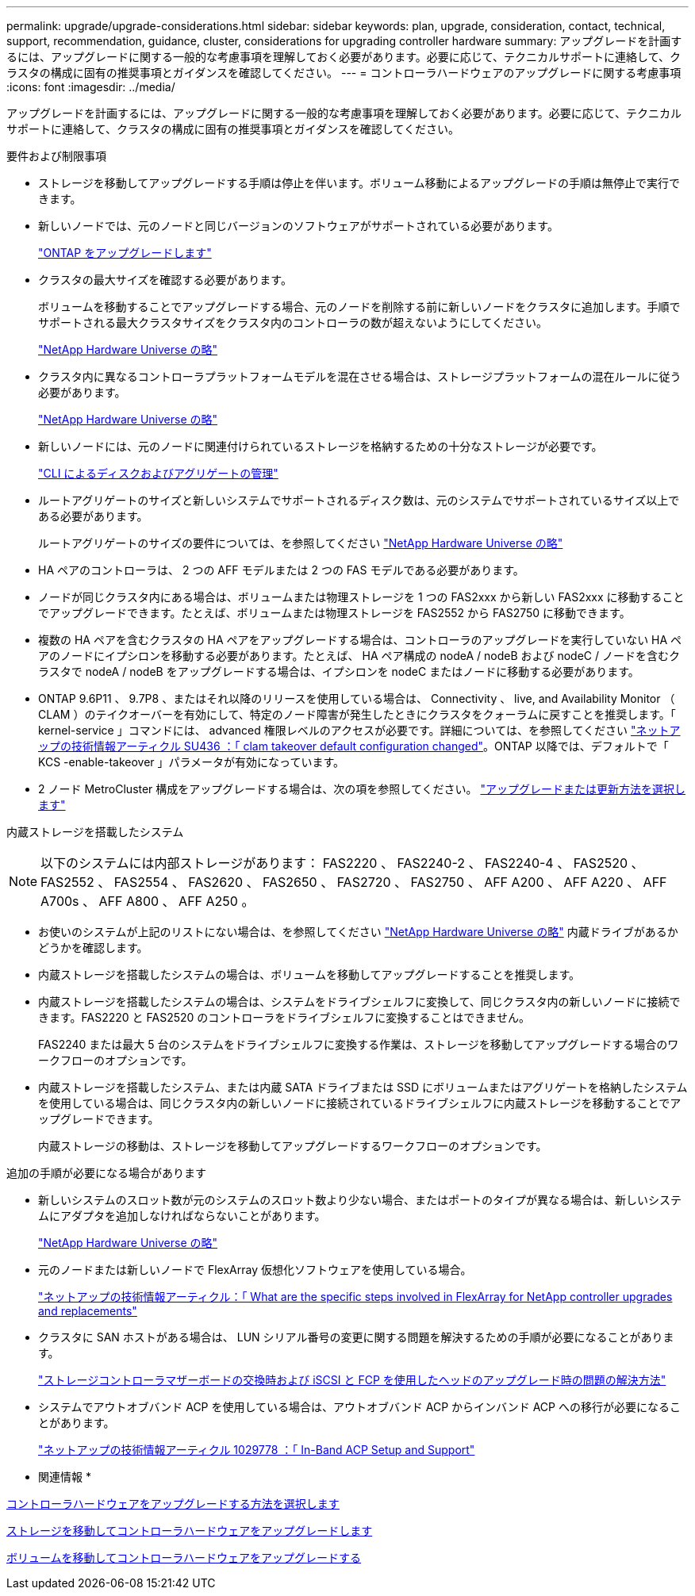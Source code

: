 ---
permalink: upgrade/upgrade-considerations.html 
sidebar: sidebar 
keywords: plan, upgrade, consideration, contact, technical, support, recommendation, guidance, cluster, considerations for upgrading controller hardware 
summary: アップグレードを計画するには、アップグレードに関する一般的な考慮事項を理解しておく必要があります。必要に応じて、テクニカルサポートに連絡して、クラスタの構成に固有の推奨事項とガイダンスを確認してください。 
---
= コントローラハードウェアのアップグレードに関する考慮事項
:icons: font
:imagesdir: ../media/


[role="lead"]
アップグレードを計画するには、アップグレードに関する一般的な考慮事項を理解しておく必要があります。必要に応じて、テクニカルサポートに連絡して、クラスタの構成に固有の推奨事項とガイダンスを確認してください。

要件および制限事項

* ストレージを移動してアップグレードする手順は停止を伴います。ボリューム移動によるアップグレードの手順は無停止で実行できます。
* 新しいノードでは、元のノードと同じバージョンのソフトウェアがサポートされている必要があります。
+
link:https://docs.netapp.com/us-en/ontap/upgrade/index.html["ONTAP をアップグレードします"^]

* クラスタの最大サイズを確認する必要があります。
+
ボリュームを移動することでアップグレードする場合、元のノードを削除する前に新しいノードをクラスタに追加します。手順でサポートされる最大クラスタサイズをクラスタ内のコントローラの数が超えないようにしてください。

+
https://hwu.netapp.com["NetApp Hardware Universe の略"^]

* クラスタ内に異なるコントローラプラットフォームモデルを混在させる場合は、ストレージプラットフォームの混在ルールに従う必要があります。
+
https://hwu.netapp.com["NetApp Hardware Universe の略"^]

* 新しいノードには、元のノードに関連付けられているストレージを格納するための十分なストレージが必要です。
+
https://docs.netapp.com/us-en/ontap/disks-aggregates/index.html["CLI によるディスクおよびアグリゲートの管理"^]

* ルートアグリゲートのサイズと新しいシステムでサポートされるディスク数は、元のシステムでサポートされているサイズ以上である必要があります。
+
ルートアグリゲートのサイズの要件については、を参照してください https://hwu.netapp.com["NetApp Hardware Universe の略"^]

* HA ペアのコントローラは、 2 つの AFF モデルまたは 2 つの FAS モデルである必要があります。
* ノードが同じクラスタ内にある場合は、ボリュームまたは物理ストレージを 1 つの FAS2xxx から新しい FAS2xxx に移動することでアップグレードできます。たとえば、ボリュームまたは物理ストレージを FAS2552 から FAS2750 に移動できます。
* 複数の HA ペアを含むクラスタの HA ペアをアップグレードする場合は、コントローラのアップグレードを実行していない HA ペアのノードにイプシロンを移動する必要があります。たとえば、 HA ペア構成の nodeA / nodeB および nodeC / ノードを含むクラスタで nodeA / nodeB をアップグレードする場合は、イプシロンを nodeC またはノードに移動する必要があります。
* ONTAP 9.6P11 、 9.7P8 、またはそれ以降のリリースを使用している場合は、 Connectivity 、 live, and Availability Monitor （ CLAM ）のテイクオーバーを有効にして、特定のノード障害が発生したときにクラスタをクォーラムに戻すことを推奨します。「 kernel-service 」コマンドには、 advanced 権限レベルのアクセスが必要です。詳細については、を参照してください https://kb.netapp.com/Support_Bulletins/Customer_Bulletins/SU436["ネットアップの技術情報アーティクル SU436 ：「 clam takeover default configuration changed"^]。ONTAP 以降では、デフォルトで「 KCS -enable-takeover 」パラメータが有効になっています。
* 2 ノード MetroCluster 構成をアップグレードする場合は、次の項を参照してください。 https://docs.netapp.com/us-en/ontap-metrocluster/upgrade/concept_choosing_an_upgrade_method_mcc.html["アップグレードまたは更新方法を選択します"^]


内蔵ストレージを搭載したシステム


NOTE: 以下のシステムには内部ストレージがあります： FAS2220 、 FAS2240-2 、 FAS2240-4 、 FAS2520 、 FAS2552 、 FAS2554 、 FAS2620 、 FAS2650 、 FAS2720 、 FAS2750 、 AFF A200 、 AFF A220 、 AFF A700s 、 AFF A800 、 AFF A250 。

* お使いのシステムが上記のリストにない場合は、を参照してください https://hwu.netapp.com["NetApp Hardware Universe の略"^] 内蔵ドライブがあるかどうかを確認します。
* 内蔵ストレージを搭載したシステムの場合は、ボリュームを移動してアップグレードすることを推奨します。
* 内蔵ストレージを搭載したシステムの場合は、システムをドライブシェルフに変換して、同じクラスタ内の新しいノードに接続できます。FAS2220 と FAS2520 のコントローラをドライブシェルフに変換することはできません。
+
FAS2240 または最大 5 台のシステムをドライブシェルフに変換する作業は、ストレージを移動してアップグレードする場合のワークフローのオプションです。

* 内蔵ストレージを搭載したシステム、または内蔵 SATA ドライブまたは SSD にボリュームまたはアグリゲートを格納したシステムを使用している場合は、同じクラスタ内の新しいノードに接続されているドライブシェルフに内蔵ストレージを移動することでアップグレードできます。
+
内蔵ストレージの移動は、ストレージを移動してアップグレードするワークフローのオプションです。



追加の手順が必要になる場合があります

* 新しいシステムのスロット数が元のシステムのスロット数より少ない場合、またはポートのタイプが異なる場合は、新しいシステムにアダプタを追加しなければならないことがあります。
+
https://hwu.netapp.com["NetApp Hardware Universe の略"^]

* 元のノードまたは新しいノードで FlexArray 仮想化ソフトウェアを使用している場合。
+
https://kb.netapp.com/Advice_and_Troubleshooting/Data_Storage_Systems/V_Series/What_are_the_specific_steps_involved_in_FlexArray_for_NetApp_controller_upgrades%2F%2Freplacements%3F["ネットアップの技術情報アーティクル：「 What are the specific steps involved in FlexArray for NetApp controller upgrades and replacements"^]

* クラスタに SAN ホストがある場合は、 LUN シリアル番号の変更に関する問題を解決するための手順が必要になることがあります。
+
https://kb.netapp.com/Advice_and_Troubleshooting/Data_Storage_Systems/FlexPod_with_Infrastructure_Automation/resolve_issues_during_storage_controller_motherboard_replacement_and_head_upgrades_with_iSCSI_and_FCP["ストレージコントローラマザーボードの交換時および iSCSI と FCP を使用したヘッドのアップグレード時の問題の解決方法"^]

* システムでアウトオブバンド ACP を使用している場合は、アウトオブバンド ACP からインバンド ACP への移行が必要になることがあります。
+
https://kb.netapp.com/app/answers/answer_view/a_id/1029778["ネットアップの技術情報アーティクル 1029778 ：「 In-Band ACP Setup and Support"^]



* 関連情報 *

xref:upgrade-methods.adoc[コントローラハードウェアをアップグレードする方法を選択します]

xref:upgrade-by-moving-storage-parent.adoc[ストレージを移動してコントローラハードウェアをアップグレードします]

xref:upgrade-by-moving-volumes-parent.adoc[ボリュームを移動してコントローラハードウェアをアップグレードする]
